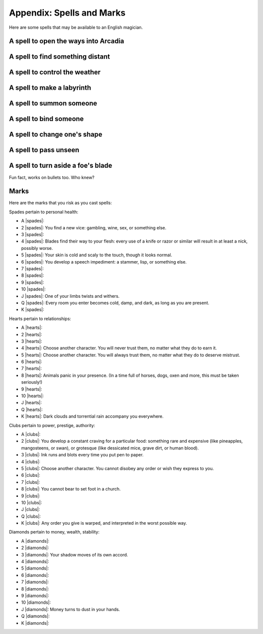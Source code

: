 .. _spells:

Appendix: Spells and Marks
==========================

Here are some spells that may be available to an English magician.

A spell to open the ways into Arcadia
-------------------------------------

A spell to find something distant
---------------------------------

A spell to control the weather
------------------------------

A spell to make a labyrinth
---------------------------

A spell to summon someone
-------------------------

A spell to bind someone
-----------------------

A spell to change one's shape
-----------------------------

A spell to pass unseen
----------------------

A spell to turn aside a foe's blade
-----------------------------------

Fun fact, works on bullets too. Who knew?

Marks
-----

Here are the marks that you risk as you cast spells:

Spades pertain to personal health:

-  A |spades|: 
-  2 |spades|: You find a new vice: gambling, wine, sex, or something
   else.
-  3 |spades|: 
-  4 |spades|: Blades find their way to your flesh: every use of a knife
   or razor or similar will result in at least a nick, possibly worse.
-  5 |spades|: Your skin is cold and scaly to the touch, though it looks
   normal.
-  6 |spades|: You develop a speech impediment: a stammer, lisp, or
   something else.
-  7 |spades|: 
-  8 |spades|: 
-  9 |spades|: 
-  10 |spades|: 
-  J |spades|: One of your limbs twists and withers.
-  Q |spades|: Every room you enter becomes cold, damp, and dark, as
   long as you are present.
-  K |spades|:

Hearts pertain to relationships:

-  A |hearts|: 
-  2 |hearts|: 
-  3 |hearts|: 
-  4 |hearts|: Choose another character. You will never trust them, no
   matter what they do to earn it.
-  5 |hearts|: Choose another character. You will always trust them, no
   matter what they do to deserve mistrust.
-  6 |hearts|: 
-  7 |hearts|: 
-  8 |hearts|: Animals panic in your presence. (In a time full of
   horses, dogs, oxen and more, this must be taken seriously!)
-  9 |hearts|: 
-  10 |hearts|:
-  J |hearts|: 
-  Q |hearts|: 
-  K |hearts|: Dark clouds and torrential rain accompany you everywhere.

Clubs pertain to power, prestige, authority:

-  A |clubs|: 
-  2 |clubs|: You develop a constant craving for a particular food:
   something rare and expensive (like pineapples, mangosteens, or swan),
   or grotesque (like dessicated mice, grave dirt, or human blood).
-  3 |clubs|: Ink runs and blots every time you put pen to paper.
-  4 |clubs|:
-  5 |clubs|: Choose another character. You cannot disobey any order or
   wish they express to you.
-  6 |clubs|: 
-  7 |clubs|: 
-  8 |clubs|: You cannot bear to set foot in a church.
-  9 |clubs|: 
-  10 |clubs|:
-  J |clubs|:
-  Q |clubs|: 
-  K |clubs|: Any order you give is warped, and interpreted in the worst
   possible way.

Diamonds pertain to money, wealth, stability:

-  A |diamonds|: 
-  2 |diamonds|: 
-  3 |diamonds|: Your shadow moves of its own accord.
-  4 |diamonds|: 
-  5 |diamonds|: 
-  6 |diamonds|: 
-  7 |diamonds|: 
-  8 |diamonds|: 
-  9 |diamonds|: 
-  10 |diamonds|: 
-  J |diamonds|: Money turns to dust in your hands.
-  Q |diamonds|: 
-  K |diamonds|: 
